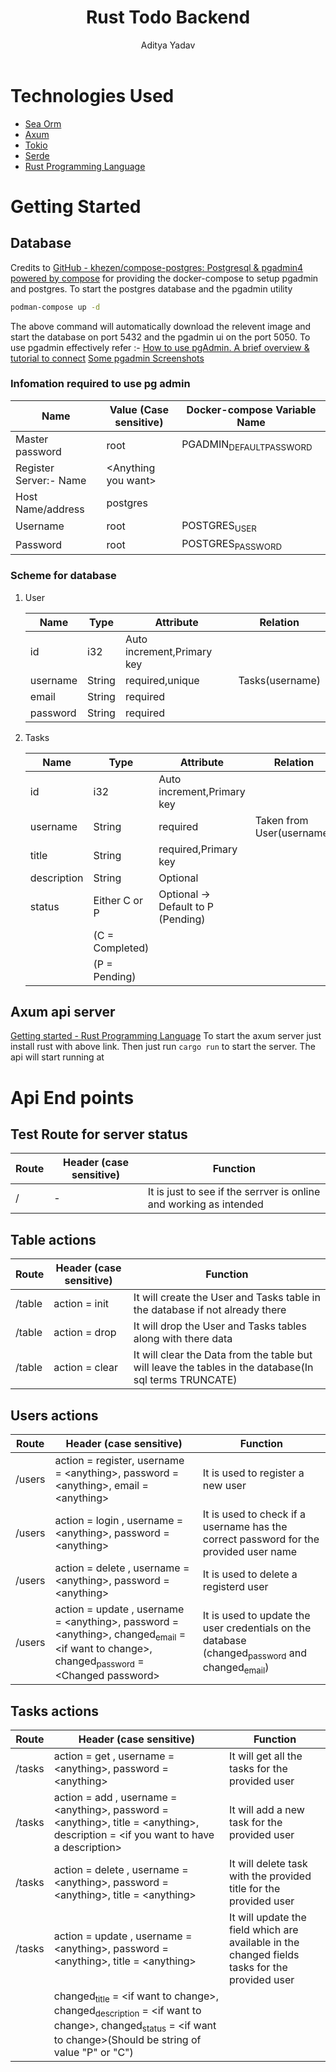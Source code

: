 #+title: Rust Todo Backend
#+description: A Rust backend written for a todo app which can perform basic CRUD operation with postgres database
#+author: Aditya Yadav

* Technologies Used
- [[https://github.com/SeaQL/sea-orm/][Sea Orm]]
- [[https://github.com/tokio-rs/axum][Axum]]
- [[https://github.com/tokio-rs/tokio][Tokio]]
- [[https://github.com/serde-rs/serde][Serde]]
- [[https://www.rust-lang.org/][Rust Programming Language]]

* Getting Started 
** Database
Credits to [[https://github.com/khezen/compose-postgres][GitHub - khezen/compose-postgres: Postgresql & pgadmin4 powered by compose]] for providing the docker-compose to setup pgadmin and postgres.
To start the postgres database and the pgadmin utility
#+begin_src bash
podman-compose up -d
#+end_src
The above command will automatically download the relevent image and start the database on port 5432 and the pgadmin ui on the port 5050.
To use pgadmin effectively refer :-
[[https://medium.com/@malexmad/how-to-use-pgadmin-a9addc7ff46c][How to use pgAdmin. A brief overview & tutorial to connect]]
[[https://www.pgadmin.org/screenshots/#9][Some pgadmin Screenshots]]
*** Infomation required to use pg admin
|------------------------+------------------------+------------------------------|
| Name                   | Value (Case sensitive) | Docker-compose Variable Name |
|------------------------+------------------------+------------------------------|
| Master password        | root                   | PGADMIN_DEFAULT_PASSWORD       |
| Register Server:- Name | <Anything you want>    |                              |
| Host Name/address      | postgres               |                              |
| Username               | root                   | POSTGRES_USER                 |
| Password               | root                   | POSTGRES_PASSWORD             |
|------------------------+------------------------+------------------------------|
*** Scheme for database
***** User
|----------+--------+----------------------------+-----------------|
| Name     | Type   | Attribute                  | Relation        |
|----------+--------+----------------------------+-----------------|
| id       | i32    | Auto increment,Primary key |                 |
| username | String | required,unique            | Tasks(username) |
| email    | String | required                   |                 |
| password | String | required                   |                 |
|----------+--------+----------------------------+-----------------|
***** Tasks
|-------------+-----------------+------------------------------------+---------------------------|
| Name        | Type            | Attribute                          | Relation                  |
|-------------+-----------------+------------------------------------+---------------------------|
| id          | i32             | Auto increment,Primary key         |                           |
| username    | String          | required                           | Taken from User(username) |
| title       | String          | required,Primary key               |                           |
| description | String          | Optional                           |                           |
| status      | Either C or P   | Optional -> Default to P (Pending) |                           |
|             | (C = Completed) |                                    |                           |
|             | (P = Pending)   |                                    |                           |
|-------------+-----------------+------------------------------------+---------------------------|
** Axum api server
[[https://www.rust-lang.org/learn/get-started][Getting started - Rust Programming Language]] 
To start the axum server just install rust with above link.
Then just run =cargo run= to start the server.
The api will start running at 
* Api End points
** Test Route for server status
|-------+-------------------------+--------------------------------------------------------------------|
| Route | Header (case sensitive) | Function                                                           |
|-------+-------------------------+--------------------------------------------------------------------|
| /     | -                       | It is just to see if the serrver is online and working as intended |
|-------+-------------------------+--------------------------------------------------------------------|
** Table actions
|--------+------------------------------------------------------------------------------------------------------------------------------------------------------------+--------------------------------------------------------------------------------------------------------|
| Route  | Header (case sensitive)                                                                                                                                    | Function                                                                                               |
|--------+------------------------------------------------------------------------------------------------------------------------------------------------------------+--------------------------------------------------------------------------------------------------------|
| /table | action = init                                                                                                                                              | It will create the User and Tasks table in the database if not already there                           |
| /table | action = drop                                                                                                                                              | It will drop the User and Tasks tables along with there data                                           |
| /table | action = clear                                                                                                                                             | It will clear the Data from the table but will leave the tables in the database(In sql terms TRUNCATE) |
|--------+------------------------------------------------------------------------------------------------------------------------------------------------------------+--------------------------------------------------------------------------------------------------------|
** Users actions
|--------+------------------------------------------------------------------------------------------------------------------------------------------------------------+--------------------------------------------------------------------------------------------------------|
| Route  | Header (case sensitive)                                                                                                                                    | Function                                                                                               |
|--------+------------------------------------------------------------------------------------------------------------------------------------------------------------+--------------------------------------------------------------------------------------------------------|
| /users | action = register, username = <anything>, password = <anything>, email = <anything>                                                                        | It is used to register a new user                                                                      |
| /users | action = login   , username = <anything>, password = <anything>                                                                                            | It is used to check if a username has the correct password for the provided user name                  |
| /users | action = delete  , username = <anything>, password = <anything>                                                                                            | It is used to delete a registerd user                                                                  |
| /users | action = update  , username = <anything>, password = <anything>, changed_email = <if want to change>, changed_password = <Changed password>                  | It is used to update the user credentials on the database (changed_password and changed_email)           |
|--------+------------------------------------------------------------------------------------------------------------------------------------------------------------+--------------------------------------------------------------------------------------------------------|

** Tasks actions
|--------+------------------------------------------------------------------------------------------------------------------------------------------------------------+------------------------------------------------------------------------------------------------|
| Route  | Header (case sensitive)                                                                                                                                    | Function                                                                                       |
|--------+------------------------------------------------------------------------------------------------------------------------------------------------------------+------------------------------------------------------------------------------------------------|
| /tasks | action = get     , username = <anything>, password = <anything>                                                                                            | It will get all the tasks for the provided user                                                |
| /tasks | action = add     , username = <anything>, password = <anything>, title = <anything>, description = <if you want to have a description>                     | It will add a new task for the provided user                                                   |
| /tasks | action = delete  , username = <anything>, password = <anything>, title = <anything>                                                                        | It will delete task with the provided title for the provided user                              |
| /tasks | action = update  , username = <anything>, password = <anything>, title = <anything>                                                                        | It will update the field which are available in the changed fields tasks for the provided user |
|        | changed_title =    <if want to change>, changed_description = <if want to change>, changed_status = <if want to change>(Should be string of value "P" or "C") |                                                                                                |
|--------+------------------------------------------------------------------------------------------------------------------------------------------------------------+------------------------------------------------------------------------------------------------|
